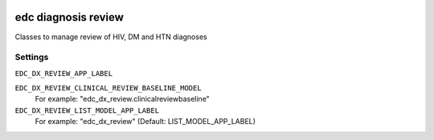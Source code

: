 |pypi| |actions| |codecov| |downloads|

edc diagnosis review
--------------------

Classes to manage review of HIV, DM and HTN diagnoses


Settings
========

``EDC_DX_REVIEW_APP_LABEL``



``EDC_DX_REVIEW_CLINICAL_REVIEW_BASELINE_MODEL``
    For example: "edc_dx_review.clinicalreviewbaseline"


``EDC_DX_REVIEW_LIST_MODEL_APP_LABEL``
    For example: "edc_dx_review" (Default: LIST_MODEL_APP_LABEL)

.. |pypi| image:: https://img.shields.io/pypi/v/edc-dx-review.svg
    :target: https://pypi.python.org/pypi/edc-dx-review

.. |actions| image:: https://github.com/clinicedc/edc-dx-review/workflows/build/badge.svg?branch=develop
  :target: https://github.com/clinicedc/edc-dx-review/actions?query=workflow:build

.. |codecov| image:: https://codecov.io/gh/clinicedc/edc-dx-review/branch/develop/graph/badge.svg
  :target: https://codecov.io/gh/clinicedc/edc-dx-review

.. |downloads| image:: https://pepy.tech/badge/edc-dx-review
   :target: https://pepy.tech/project/edc-dx-review
